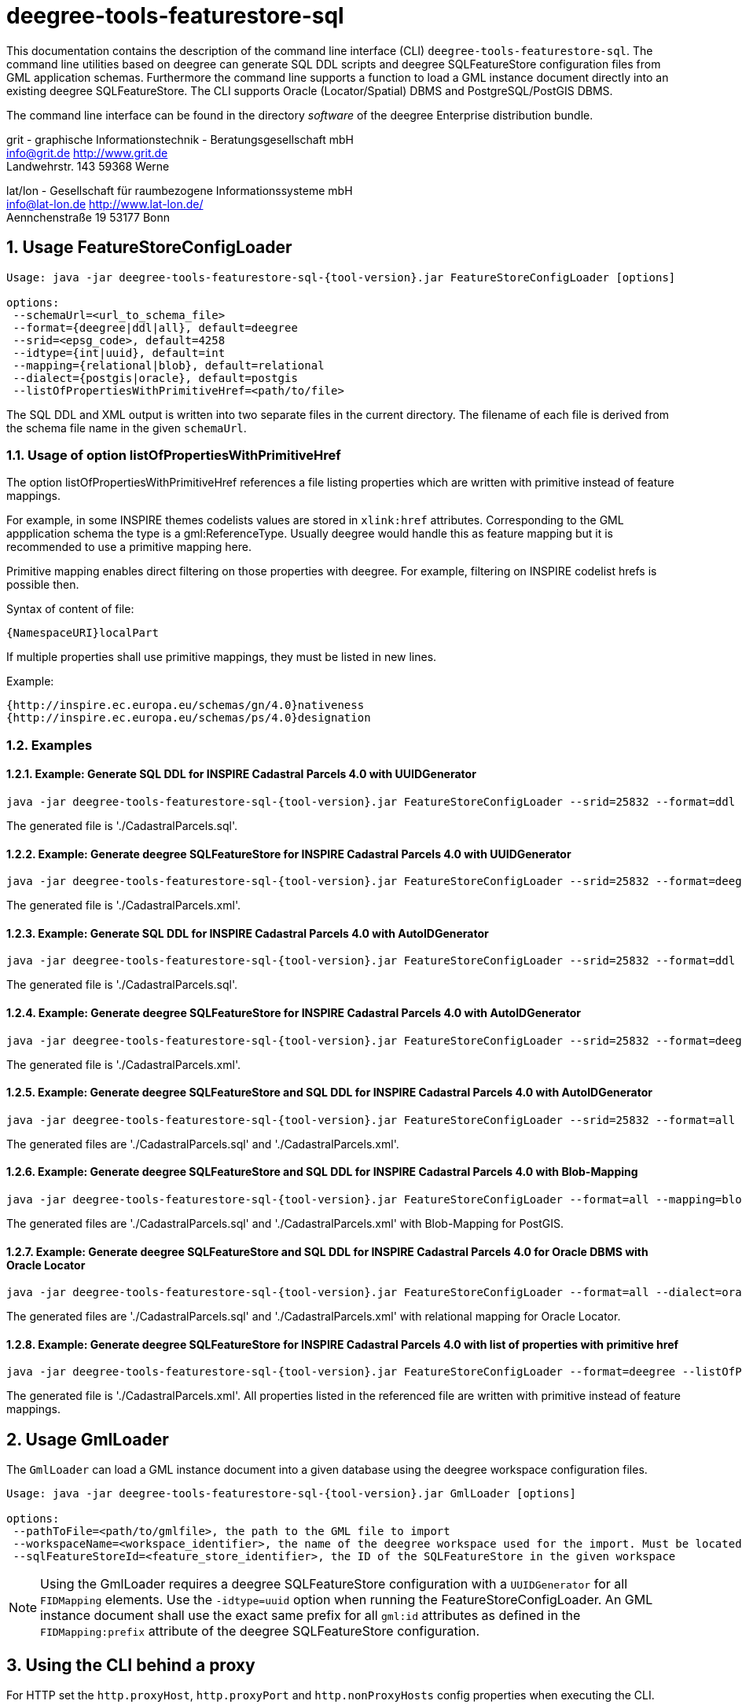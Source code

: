 :doctype: book
:encoding: utf-8
:toc: macro
:toclevels: 3
:numbered:
:title-logo-image: images/Logo_deegree.png

= deegree-tools-featurestore-sql

This documentation contains the description of the command line interface (CLI) `deegree-tools-featurestore-sql`. The command line utilities based on deegree
can generate SQL DDL scripts and deegree SQLFeatureStore configuration files from GML application schemas. Furthermore the command line supports a
function to load a GML instance document directly into an existing deegree SQLFeatureStore. The CLI supports Oracle (Locator/Spatial) DBMS
and PostgreSQL/PostGIS DBMS.

The command line interface can be found in the directory _software_ of the deegree Enterprise distribution bundle.


grit - graphische Informationstechnik - Beratungsgesellschaft mbH +
info@grit.de http://www.grit.de +
Landwehrstr. 143 59368 Werne +

lat/lon - Gesellschaft für raumbezogene Informationssysteme mbH +
info@lat-lon.de http://www.lat-lon.de/ +
Aennchenstraße 19 53177 Bonn +

== Usage FeatureStoreConfigLoader

[subs="attributes+"]
------------------------------
Usage: java -jar deegree-tools-featurestore-sql-{tool-version}.jar FeatureStoreConfigLoader [options]

options:
 --schemaUrl=<url_to_schema_file>
 --format={deegree|ddl|all}, default=deegree
 --srid=<epsg_code>, default=4258
 --idtype={int|uuid}, default=int
 --mapping={relational|blob}, default=relational
 --dialect={postgis|oracle}, default=postgis
 --listOfPropertiesWithPrimitiveHref=<path/to/file>
------------------------------

The SQL DDL and XML output is written into two separate files in the current directory. The filename of each file is derived from the
schema file name in the given `schemaUrl`.

=== Usage of option listOfPropertiesWithPrimitiveHref

The option listOfPropertiesWithPrimitiveHref references a file listing properties which are written with primitive instead of feature mappings.

For example, in some INSPIRE themes codelists values are stored in `xlink:href` attributes. Corresponding to the GML appplication schema the type is a gml:ReferenceType. Usually deegree would handle this as feature mapping but it is recommended to use a primitive mapping here.

Primitive mapping enables direct filtering on those properties with deegree. For example, filtering on INSPIRE codelist hrefs is possible then.

Syntax of content of file:

    {NamespaceURI}localPart

If multiple properties shall use primitive mappings, they must be listed in new lines.

Example:

    {http://inspire.ec.europa.eu/schemas/gn/4.0}nativeness
    {http://inspire.ec.europa.eu/schemas/ps/4.0}designation

=== Examples

==== Example: Generate SQL DDL for INSPIRE Cadastral Parcels 4.0 with UUIDGenerator

[subs="attributes+"]
------------------------------
java -jar deegree-tools-featurestore-sql-{tool-version}.jar FeatureStoreConfigLoader --srid=25832 --format=ddl --idtype=uuid --schemaUrl=http://inspire.ec.europa.eu/schemas/cp/4.0/CadastralParcels.xsd
------------------------------

The generated file is './CadastralParcels.sql'.    

==== Example: Generate deegree SQLFeatureStore for INSPIRE Cadastral Parcels 4.0 with UUIDGenerator

[subs="attributes+"]
------------------------------
java -jar deegree-tools-featurestore-sql-{tool-version}.jar FeatureStoreConfigLoader --srid=25832 --format=deegree --idtype=uuid --schemaUrl=http://inspire.ec.europa.eu/schemas/cp/4.0/CadastralParcels.xsd
------------------------------
    
The generated file is './CadastralParcels.xml'.    

==== Example: Generate SQL DDL for INSPIRE Cadastral Parcels 4.0 with AutoIDGenerator

[subs="attributes+"]
------------------------------
java -jar deegree-tools-featurestore-sql-{tool-version}.jar FeatureStoreConfigLoader --srid=25832 --format=ddl --idtype=int --schemaUrl=http://inspire.ec.europa.eu/schemas/cp/4.0/CadastralParcels.xsd
------------------------------

The generated file is './CadastralParcels.sql'.

==== Example: Generate deegree SQLFeatureStore for INSPIRE Cadastral Parcels 4.0 with AutoIDGenerator

[subs="attributes+"]
------------------------------
java -jar deegree-tools-featurestore-sql-{tool-version}.jar FeatureStoreConfigLoader --srid=25832 --format=deegree --idtype=int --schemaUrl=http://inspire.ec.europa.eu/schemas/cp/4.0/CadastralParcels.xsd
------------------------------

The generated file is './CadastralParcels.xml'.

==== Example: Generate deegree SQLFeatureStore and SQL DDL for INSPIRE Cadastral Parcels 4.0 with AutoIDGenerator

[subs="attributes+"]
------------------------------
java -jar deegree-tools-featurestore-sql-{tool-version}.jar FeatureStoreConfigLoader --srid=25832 --format=all --idtype=int --schemaUrl=http://inspire.ec.europa.eu/schemas/cp/4.0/CadastralParcels.xsd
------------------------------

The generated files are './CadastralParcels.sql' and './CadastralParcels.xml'.

==== Example: Generate deegree SQLFeatureStore and SQL DDL for INSPIRE Cadastral Parcels 4.0 with Blob-Mapping

[subs="attributes+"]
------------------------------
java -jar deegree-tools-featurestore-sql-{tool-version}.jar FeatureStoreConfigLoader --format=all --mapping=blob http://inspire.ec.europa.eu/schemas/cp/4.0/CadastralParcels.xsd
------------------------------
    
The generated files are './CadastralParcels.sql' and './CadastralParcels.xml' with Blob-Mapping for PostGIS.    

==== Example: Generate deegree SQLFeatureStore and SQL DDL for INSPIRE Cadastral Parcels 4.0 for Oracle DBMS with Oracle Locator

[subs="attributes+"]
------------------------------
java -jar deegree-tools-featurestore-sql-{tool-version}.jar FeatureStoreConfigLoader --format=all --dialect=oracle --schemaUrl=http://inspire.ec.europa.eu/schemas/cp/4.0/CadastralParcels.xsd
------------------------------

The generated files are './CadastralParcels.sql' and './CadastralParcels.xml' with relational mapping for Oracle Locator.

==== Example: Generate deegree SQLFeatureStore for INSPIRE Cadastral Parcels 4.0 with list of properties with primitive href

[subs="attributes+"]
------------------------------
java -jar deegree-tools-featurestore-sql-{tool-version}.jar FeatureStoreConfigLoader --format=deegree --listOfPropertiesWithPrimitiveHref=<path/to/file> --schemaUrl=http://inspire.ec.europa.eu/schemas/cp/4.0/CadastralParcels.xsd
------------------------------

The generated file is './CadastralParcels.xml'. All properties listed in the referenced file are written with primitive instead of feature mappings.

== Usage GmlLoader

The `GmlLoader` can load a GML instance document into a given database using the deegree workspace configuration files.

[subs="attributes+"]
------------------------------
Usage: java -jar deegree-tools-featurestore-sql-{tool-version}.jar GmlLoader [options]

options:
 --pathToFile=<path/to/gmlfile>, the path to the GML file to import
 --workspaceName=<workspace_identifier>, the name of the deegree workspace used for the import. Must be located at default DEEGREE_WORKSPACE_ROOT directory
 --sqlFeatureStoreId=<feature_store_identifier>, the ID of the SQLFeatureStore in the given workspace
------------------------------

[NOTE]
====
Using the GmlLoader requires a deegree SQLFeatureStore configuration with a `UUIDGenerator` for all `FIDMapping` elements.
Use the `-idtype=uuid` option when running the FeatureStoreConfigLoader. An GML instance document shall use the exact same
prefix for all `gml:id` attributes as defined in the `FIDMapping:prefix` attribute of the deegree SQLFeatureStore configuration.
====

== Using the CLI behind a proxy

For HTTP set the `http.proxyHost`, `http.proxyPort` and `http.nonProxyHosts` config properties when executing the CLI.

[subs="attributes+"]
------------------------------
java -Dhttp.proxyHost=your-proxy.net -Dhttp.proxyPort=80 -jar deegree-tools-featurestore-sql-{tool-version}-jar-with-dependencies.jar --format=ddl --idtype=uuid http://inspire.ec.europa.eu/schemas/cp/4.0/CadastralParcels.xsd
------------------------------

